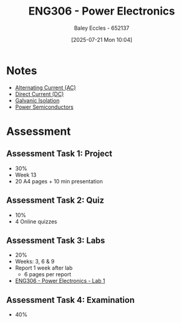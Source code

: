 :PROPERTIES:
:ID:       84763217-4e3e-4dbe-a1fb-a2657e025dc7
:END:
#+title: ENG306 - Power Electronics
#+date: [2025-07-21 Mon 10:04]
#+AUTHOR: Baley Eccles - 652137
#+FILETAGS: :UTAS:2025:
#+STARTUP: latexpreview
#+LATEX_HEADER: \usepackage[a4paper, margin=2cm]{geometry}
#+LATEX_HEADER_EXTRA: \usepackage{minted}
#+LATEX_HEADER_EXTRA: \usepackage{fontspec}
#+LATEX_HEADER_EXTRA: \setmonofont{Iosevka}
#+LATEX_HEADER_EXTRA: \setminted{fontsize=\small, frame=single, breaklines=true}
#+LATEX_HEADER_EXTRA: \usemintedstyle{emacs}
#+LATEX_HEADER_EXTRA: \usepackage{float}
#+LATEX_HEADER_EXTRA: \setlength{\parindent}{0pt}
#+PROPERTY: header-args :eval no


* Notes
 - [[id:f15b6b50-5902-4077-ae47-b4ced487a3fd][Alternating Current (AC)]]
 - [[id:43553b0f-4568-4589-8998-f52560165599][Direct Current (DC)]]
 - [[id:56a1f85f-b978-4063-ab5c-ed984632258e][Galvanic Isolation]]
 - [[id:6d6c465f-78aa-49dd-8ac7-d13c6bb0302b][Power Semiconductors]]
   
* Assessment
** Assessment Task 1: Project
 - 30%
 - Week 13
 - 20 A4 pages + 10 min presentation

** Assessment Task 2: Quiz
 - 10%
 - 4 Online quizzes

** Assessment Task 3: Labs
 - 20%
 - Weeks: 3, 6 & 9
 - Report 1 week after lab
   - 6 pages per report
     
 - [[id:cd7bcf51-56d8-4864-9f3d-329bd62a73e1][ENG306 - Power Electronics - Lab 1]]

** Assessment Task 4: Examination
 - 40%
 
